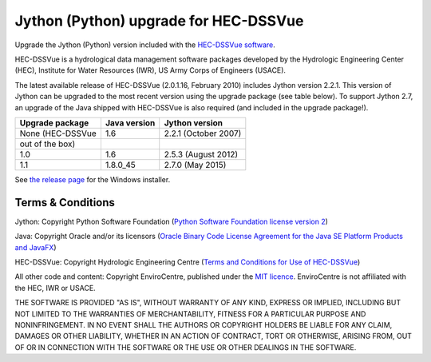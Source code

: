 Jython (Python) upgrade for HEC-DSSVue
======================================

Upgrade the Jython (Python) version included with the `HEC-DSSVue software 
<http://www.hec.usace.army.mil/software/hec-dssvue/>`_.

HEC-DSSVue is a hydrological data management software packages developed by the
Hydrologic Engineering Center (HEC), Institute for Water Resources (IWR), US
Army Corps of Engineers (USACE).

The latest available release of HEC-DSSVue (2.0.1.16, February 2010) includes
Jython version 2.2.1. This version of Jython can be upgraded to the most recent
version using the upgrade package (see table below). To support Jython 2.7, an 
upgrade of the Java shipped with HEC-DSSVue is also required (and included in 
the upgrade package!). 

================ ============ ====================
Upgrade package  Java version Jython version
================ ============ ====================
None (HEC-DSSVue 1.6          2.2.1 (October 2007) 
out of the box) 
1.0              1.6          2.5.3 (August 2012)
1.1              1.8.0_45     2.7.0 (May 2015)
================ ============ ====================

See `the release page 
<https://github.com/EnviroCentre/jython-upgrade/releases/latest>`_ for the
Windows installer.


Terms & Conditions
------------------

Jython: Copyright Python Software Foundation (`Python Software Foundation
license version 2 <LICENCE_Jython>`_)

Java: Copyright Oracle and/or its licensors (`Oracle Binary Code License 
Agreement for the Java SE Platform Products and JavaFX 
<http://java.com/license>`_)

HEC-DSSVue: Copyright Hydrologic Engineering Centre (`Terms and Conditions for
Use of HEC-DSSVue <LICENSE_HEC-DSSVue>`_)

All other code and content: Copyright EnviroCentre, published under the `MIT
licence <LICENSE>`_. EnviroCentre is not affiliated with the HEC, IWR or
USACE.

THE SOFTWARE IS PROVIDED "AS IS", WITHOUT WARRANTY OF ANY KIND, EXPRESS OR
IMPLIED, INCLUDING BUT NOT LIMITED TO THE WARRANTIES OF MERCHANTABILITY,
FITNESS FOR A PARTICULAR PURPOSE AND NONINFRINGEMENT. IN NO EVENT SHALL THE
AUTHORS OR COPYRIGHT HOLDERS BE LIABLE FOR ANY CLAIM, DAMAGES OR OTHER
LIABILITY, WHETHER IN AN ACTION OF CONTRACT, TORT OR OTHERWISE, ARISING FROM,
OUT OF OR IN CONNECTION WITH THE SOFTWARE OR THE USE OR OTHER DEALINGS IN THE
SOFTWARE.
